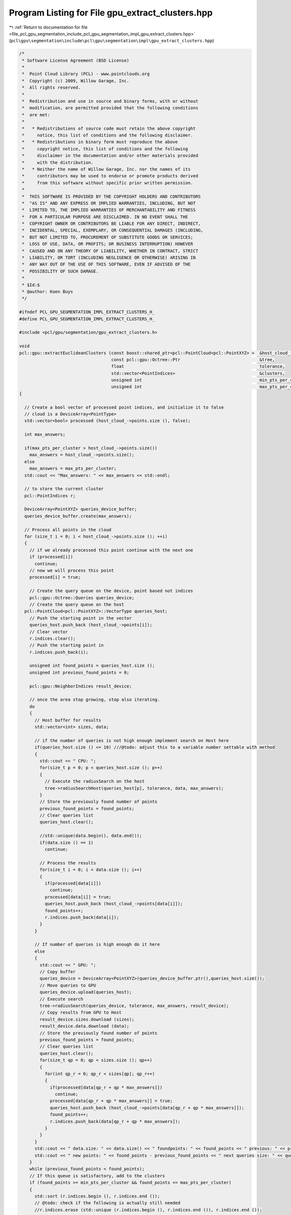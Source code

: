 
.. _program_listing_file_pcl_gpu_segmentation_include_pcl_gpu_segmentation_impl_gpu_extract_clusters.hpp:

Program Listing for File gpu_extract_clusters.hpp
=================================================

|exhale_lsh| :ref:`Return to documentation for file <file_pcl_gpu_segmentation_include_pcl_gpu_segmentation_impl_gpu_extract_clusters.hpp>` (``pcl\gpu\segmentation\include\pcl\gpu\segmentation\impl\gpu_extract_clusters.hpp``)

.. |exhale_lsh| unicode:: U+021B0 .. UPWARDS ARROW WITH TIP LEFTWARDS

.. code-block:: cpp

   /*
    * Software License Agreement (BSD License)
    *
    *  Point Cloud Library (PCL) - www.pointclouds.org
    *  Copyright (c) 2009, Willow Garage, Inc.
    *  All rights reserved.
    *
    *  Redistribution and use in source and binary forms, with or without
    *  modification, are permitted provided that the following conditions
    *  are met:
    *
    *   * Redistributions of source code must retain the above copyright
    *     notice, this list of conditions and the following disclaimer.
    *   * Redistributions in binary form must reproduce the above
    *     copyright notice, this list of conditions and the following
    *     disclaimer in the documentation and/or other materials provided
    *     with the distribution.
    *   * Neither the name of Willow Garage, Inc. nor the names of its
    *     contributors may be used to endorse or promote products derived
    *     from this software without specific prior written permission.
    *
    *  THIS SOFTWARE IS PROVIDED BY THE COPYRIGHT HOLDERS AND CONTRIBUTORS
    *  "AS IS" AND ANY EXPRESS OR IMPLIED WARRANTIES, INCLUDING, BUT NOT
    *  LIMITED TO, THE IMPLIED WARRANTIES OF MERCHANTABILITY AND FITNESS
    *  FOR A PARTICULAR PURPOSE ARE DISCLAIMED. IN NO EVENT SHALL THE
    *  COPYRIGHT OWNER OR CONTRIBUTORS BE LIABLE FOR ANY DIRECT, INDIRECT,
    *  INCIDENTAL, SPECIAL, EXEMPLARY, OR CONSEQUENTIAL DAMAGES (INCLUDING,
    *  BUT NOT LIMITED TO, PROCUREMENT OF SUBSTITUTE GOODS OR SERVICES;
    *  LOSS OF USE, DATA, OR PROFITS; OR BUSINESS INTERRUPTION) HOWEVER
    *  CAUSED AND ON ANY THEORY OF LIABILITY, WHETHER IN CONTRACT, STRICT
    *  LIABILITY, OR TORT (INCLUDING NEGLIGENCE OR OTHERWISE) ARISING IN
    *  ANY WAY OUT OF THE USE OF THIS SOFTWARE, EVEN IF ADVISED OF THE
    *  POSSIBILITY OF SUCH DAMAGE.
    *
    * $Id:$
    * @author: Koen Buys
    */
   
   #ifndef PCL_GPU_SEGMENTATION_IMPL_EXTRACT_CLUSTERS_H_
   #define PCL_GPU_SEGMENTATION_IMPL_EXTRACT_CLUSTERS_H_
   
   #include <pcl/gpu/segmentation/gpu_extract_clusters.h>
   
   void
   pcl::gpu::extractEuclideanClusters (const boost::shared_ptr<pcl::PointCloud<pcl::PointXYZ> >  &host_cloud_,
                                       const pcl::gpu::Octree::Ptr                               &tree,
                                       float                                                     tolerance,
                                       std::vector<PointIndices>                                 &clusters,
                                       unsigned int                                              min_pts_per_cluster,
                                       unsigned int                                              max_pts_per_cluster)
   {
   
     // Create a bool vector of processed point indices, and initialize it to false
     // cloud is a DeviceArray<PointType>
     std::vector<bool> processed (host_cloud_->points.size (), false);
   
     int max_answers;
   
     if(max_pts_per_cluster > host_cloud_->points.size())
       max_answers = host_cloud_->points.size();
     else
       max_answers = max_pts_per_cluster;
     std::cout << "Max_answers: " << max_answers << std::endl;
   
     // to store the current cluster
     pcl::PointIndices r;
   
     DeviceArray<PointXYZ> queries_device_buffer;
     queries_device_buffer.create(max_answers);
   
     // Process all points in the cloud
     for (size_t i = 0; i < host_cloud_->points.size (); ++i)
     {
       // if we already processed this point continue with the next one
       if (processed[i])
         continue;
       // now we will process this point
       processed[i] = true;
   
       // Create the query queue on the device, point based not indices
       pcl::gpu::Octree::Queries queries_device;
       // Create the query queue on the host
     pcl::PointCloud<pcl::PointXYZ>::VectorType queries_host;
       // Push the starting point in the vector
       queries_host.push_back (host_cloud_->points[i]);
       // Clear vector
       r.indices.clear();
       // Push the starting point in
       r.indices.push_back(i);
   
       unsigned int found_points = queries_host.size ();
       unsigned int previous_found_points = 0;
   
       pcl::gpu::NeighborIndices result_device;
   
       // once the area stop growing, stop also iterating.
       do
       {
         // Host buffer for results
         std::vector<int> sizes, data;
   
         // if the number of queries is not high enough implement search on Host here
         if(queries_host.size () <= 10) ///@todo: adjust this to a variable number settable with method
         {
           std::cout << " CPU: ";
           for(size_t p = 0; p < queries_host.size (); p++)
           {
             // Execute the radiusSearch on the host
             tree->radiusSearchHost(queries_host[p], tolerance, data, max_answers);
           }
           // Store the previously found number of points
           previous_found_points = found_points;
           // Clear queries list
           queries_host.clear();
   
           //std::unique(data.begin(), data.end());
           if(data.size () == 1)
             continue;
   
           // Process the results
           for(size_t i = 0; i < data.size (); i++)
           {
             if(processed[data[i]])
               continue;
             processed[data[i]] = true;
             queries_host.push_back (host_cloud_->points[data[i]]);
             found_points++;
             r.indices.push_back(data[i]);
           }
         }
   
         // If number of queries is high enough do it here
         else
         {
           std::cout << " GPU: ";
           // Copy buffer
           queries_device = DeviceArray<PointXYZ>(queries_device_buffer.ptr(),queries_host.size());
           // Move queries to GPU
           queries_device.upload(queries_host);
           // Execute search
           tree->radiusSearch(queries_device, tolerance, max_answers, result_device);
           // Copy results from GPU to Host
           result_device.sizes.download (sizes);
           result_device.data.download (data);
           // Store the previously found number of points
           previous_found_points = found_points;
           // Clear queries list
           queries_host.clear();
           for(size_t qp = 0; qp < sizes.size (); qp++)
           {
             for(int qp_r = 0; qp_r < sizes[qp]; qp_r++)
             {
               if(processed[data[qp_r + qp * max_answers]])
                 continue;
               processed[data[qp_r + qp * max_answers]] = true;
               queries_host.push_back (host_cloud_->points[data[qp_r + qp * max_answers]]);
               found_points++;
               r.indices.push_back(data[qp_r + qp * max_answers]);
             }
           }
         }
         std::cout << " data.size: " << data.size() << " foundpoints: " << found_points << " previous: " << previous_found_points;
         std::cout << " new points: " << found_points - previous_found_points << " next queries size: " << queries_host.size() << std::endl;
       }
       while (previous_found_points < found_points);
       // If this queue is satisfactory, add to the clusters
       if (found_points >= min_pts_per_cluster && found_points <= max_pts_per_cluster)
       {
         std::sort (r.indices.begin (), r.indices.end ());
         // @todo: check if the following is actually still needed
         //r.indices.erase (std::unique (r.indices.begin (), r.indices.end ()), r.indices.end ());
   
         r.header = host_cloud_->header;
         clusters.push_back (r);   // We could avoid a copy by working directly in the vector
       }
     }
   }
   
   void 
   pcl::gpu::EuclideanClusterExtraction::extract (std::vector<pcl::PointIndices> &clusters)
   {
   /*
     // Initialize the GPU search tree
     if (!tree_)
     {
       tree_.reset (new pcl::gpu::Octree());
       ///@todo what do we do if input isn't a PointXYZ cloud?
       tree_.setCloud(input_);
     }
   */
     if (!tree_->isBuilt())
     {
       tree_->build();
     }
   /*
     if(tree_->cloud_.size() != host_cloud.points.size ())
     {
       PCL_ERROR("[pcl::gpu::EuclideanClusterExtraction] size of host cloud and device cloud don't match!\n");
       return;
     }
   */
     // Extract the actual clusters
     extractEuclideanClusters (host_cloud_, tree_, cluster_tolerance_, clusters, min_pts_per_cluster_, max_pts_per_cluster_);
     std::cout << "INFO: end of extractEuclideanClusters " << std::endl;
     // Sort the clusters based on their size (largest one first)
     //std::sort (clusters.rbegin (), clusters.rend (), comparePointClusters);
   }
   
   #endif //PCL_GPU_SEGMENTATION_IMPL_EXTRACT_CLUSTERS_H_
